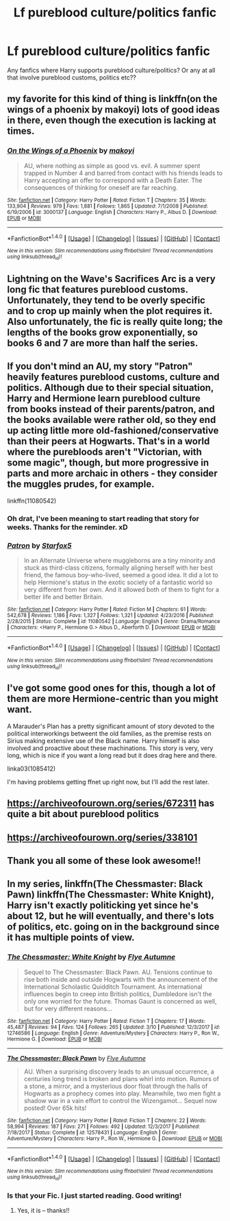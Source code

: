 #+TITLE: Lf pureblood culture/politics fanfic

* Lf pureblood culture/politics fanfic
:PROPERTIES:
:Author: jadey86a
:Score: 4
:DateUnix: 1521301879.0
:DateShort: 2018-Mar-17
:FlairText: Request
:END:
Any fanfics where Harry supports pureblood culture/politics? Or any at all that involve pureblood customs, politics etc??


** my favorite for this kind of thing is linkffn(on the wings of a phoenix by makoyi) lots of good ideas in there, even though the execution is lacking at times.
:PROPERTIES:
:Author: Lord_Anarchy
:Score: 4
:DateUnix: 1521303029.0
:DateShort: 2018-Mar-17
:END:

*** [[http://www.fanfiction.net/s/3000137/1/][*/On the Wings of a Phoenix/*]] by [[https://www.fanfiction.net/u/944495/makoyi][/makoyi/]]

#+begin_quote
  AU, where nothing as simple as good vs. evil. A summer spent trapped in Number 4 and barred from contact with his friends leads to Harry accepting an offer to correspond with a Death Eater. The consequences of thinking for oneself are far reaching.
#+end_quote

^{/Site/: [[http://www.fanfiction.net/][fanfiction.net]] *|* /Category/: Harry Potter *|* /Rated/: Fiction T *|* /Chapters/: 35 *|* /Words/: 133,904 *|* /Reviews/: 979 *|* /Favs/: 1,881 *|* /Follows/: 1,865 *|* /Updated/: 7/1/2008 *|* /Published/: 6/19/2006 *|* /id/: 3000137 *|* /Language/: English *|* /Characters/: Harry P., Albus D. *|* /Download/: [[http://www.ff2ebook.com/old/ffn-bot/index.php?id=3000137&source=ff&filetype=epub][EPUB]] or [[http://www.ff2ebook.com/old/ffn-bot/index.php?id=3000137&source=ff&filetype=mobi][MOBI]]}

--------------

*FanfictionBot*^{1.4.0} *|* [[[https://github.com/tusing/reddit-ffn-bot/wiki/Usage][Usage]]] | [[[https://github.com/tusing/reddit-ffn-bot/wiki/Changelog][Changelog]]] | [[[https://github.com/tusing/reddit-ffn-bot/issues/][Issues]]] | [[[https://github.com/tusing/reddit-ffn-bot/][GitHub]]] | [[[https://www.reddit.com/message/compose?to=tusing][Contact]]]

^{/New in this version: Slim recommendations using/ ffnbot!slim! /Thread recommendations using/ linksub(thread_id)!}
:PROPERTIES:
:Author: FanfictionBot
:Score: 1
:DateUnix: 1521303077.0
:DateShort: 2018-Mar-17
:END:


** Lightning on the Wave's Sacrifices Arc is a very long fic that features pureblood customs. Unfortunately, they tend to be overly specific and to crop up mainly when the plot requires it. Also unfortunately, the fic is really quite long; the lengths of the books grow exponentially, so books 6 and 7 are more than half the series.
:PROPERTIES:
:Score: 2
:DateUnix: 1521316805.0
:DateShort: 2018-Mar-17
:END:


** If you don't mind an AU, my story "Patron" heavily features pureblood customs, culture and politics. Although due to their special situation, Harry and Hermione learn pureblood culture from books instead of their parents/patron, and the books available were rather old, so they end up acting little more old-fashioned/conservative than their peers at Hogwarts. That's in a world where the purebloods aren't "Victorian, with some magic", though, but more progressive in parts and more archaic in others - they consider the muggles prudes, for example.

linkffn(11080542)
:PROPERTIES:
:Author: Starfox5
:Score: 2
:DateUnix: 1521353919.0
:DateShort: 2018-Mar-18
:END:

*** Oh drat, I've been meaning to start reading that story for weeks. Thanks for the reminder. xD
:PROPERTIES:
:Author: MindForgedManacle
:Score: 2
:DateUnix: 1521401035.0
:DateShort: 2018-Mar-18
:END:


*** [[http://www.fanfiction.net/s/11080542/1/][*/Patron/*]] by [[https://www.fanfiction.net/u/2548648/Starfox5][/Starfox5/]]

#+begin_quote
  In an Alternate Universe where muggleborns are a tiny minority and stuck as third-class citizens, formally aligning herself with her best friend, the famous boy-who-lived, seemed a good idea. It did a lot to help Hermione's status in the exotic society of a fantastic world so very different from her own. And it allowed both of them to fight for a better life and better Britain.
#+end_quote

^{/Site/: [[http://www.fanfiction.net/][fanfiction.net]] *|* /Category/: Harry Potter *|* /Rated/: Fiction M *|* /Chapters/: 61 *|* /Words/: 542,678 *|* /Reviews/: 1,186 *|* /Favs/: 1,327 *|* /Follows/: 1,321 *|* /Updated/: 4/23/2016 *|* /Published/: 2/28/2015 *|* /Status/: Complete *|* /id/: 11080542 *|* /Language/: English *|* /Genre/: Drama/Romance *|* /Characters/: <Harry P., Hermione G.> Albus D., Aberforth D. *|* /Download/: [[http://www.ff2ebook.com/old/ffn-bot/index.php?id=11080542&source=ff&filetype=epub][EPUB]] or [[http://www.ff2ebook.com/old/ffn-bot/index.php?id=11080542&source=ff&filetype=mobi][MOBI]]}

--------------

*FanfictionBot*^{1.4.0} *|* [[[https://github.com/tusing/reddit-ffn-bot/wiki/Usage][Usage]]] | [[[https://github.com/tusing/reddit-ffn-bot/wiki/Changelog][Changelog]]] | [[[https://github.com/tusing/reddit-ffn-bot/issues/][Issues]]] | [[[https://github.com/tusing/reddit-ffn-bot/][GitHub]]] | [[[https://www.reddit.com/message/compose?to=tusing][Contact]]]

^{/New in this version: Slim recommendations using/ ffnbot!slim! /Thread recommendations using/ linksub(thread_id)!}
:PROPERTIES:
:Author: FanfictionBot
:Score: 1
:DateUnix: 1521353932.0
:DateShort: 2018-Mar-18
:END:


** I've got some good ones for this, though a lot of them are more Hermione-centric than you might want.

A Marauder's Plan has a pretty significant amount of story devoted to the political interworkings betweent the old families, as the premise rests on Sirius making extensive use of the Black name. Harry himself is also involved and proactive about these machinations. This story is very, very long, which is nice if you want a long read but it does drag here and there.

linka03(1085412)

I'm having problems getting ffnet up right now, but I'll add the rest later.
:PROPERTIES:
:Author: beetlejuuce
:Score: 1
:DateUnix: 1521309413.0
:DateShort: 2018-Mar-17
:END:


** [[https://archiveofourown.org/series/672311]] has quite a bit about pureblood politics
:PROPERTIES:
:Author: MrToddWilkins
:Score: 1
:DateUnix: 1521314993.0
:DateShort: 2018-Mar-17
:END:


** [[https://archiveofourown.org/series/338101]]
:PROPERTIES:
:Author: heresy23
:Score: 1
:DateUnix: 1521336716.0
:DateShort: 2018-Mar-18
:END:


** Thank you all some of these look awesome!!
:PROPERTIES:
:Author: jadey86a
:Score: 1
:DateUnix: 1521370077.0
:DateShort: 2018-Mar-18
:END:


** In my series, linkffn(The Chessmaster: Black Pawn) linkffn(The Chessmaster: White Knight), Harry isn't exactly politicking yet since he's about 12, but he will eventually, and there's lots of politics, etc. going on in the background since it has multiple points of view.
:PROPERTIES:
:Author: Flye_Autumne
:Score: 1
:DateUnix: 1521302346.0
:DateShort: 2018-Mar-17
:END:

*** [[http://www.fanfiction.net/s/12746586/1/][*/The Chessmaster: White Knight/*]] by [[https://www.fanfiction.net/u/7834753/Flye-Autumne][/Flye Autumne/]]

#+begin_quote
  Sequel to The Chessmaster: Black Pawn. AU. Tensions continue to rise both inside and outside Hogwarts with the announcement of the International Scholastic Quidditch Tournament. As international influences begin to creep into British politics, Dumbledore isn't the only one worried for the future. Thomas Gaunt is concerned as well, but for very different reasons...
#+end_quote

^{/Site/: [[http://www.fanfiction.net/][fanfiction.net]] *|* /Category/: Harry Potter *|* /Rated/: Fiction T *|* /Chapters/: 17 *|* /Words/: 45,487 *|* /Reviews/: 94 *|* /Favs/: 124 *|* /Follows/: 265 *|* /Updated/: 3/10 *|* /Published/: 12/3/2017 *|* /id/: 12746586 *|* /Language/: English *|* /Genre/: Adventure/Mystery *|* /Characters/: Harry P., Ron W., Hermione G. *|* /Download/: [[http://www.ff2ebook.com/old/ffn-bot/index.php?id=12746586&source=ff&filetype=epub][EPUB]] or [[http://www.ff2ebook.com/old/ffn-bot/index.php?id=12746586&source=ff&filetype=mobi][MOBI]]}

--------------

[[http://www.fanfiction.net/s/12578431/1/][*/The Chessmaster: Black Pawn/*]] by [[https://www.fanfiction.net/u/7834753/Flye-Autumne][/Flye Autumne/]]

#+begin_quote
  AU. When a surprising discovery leads to an unusual occurrence, a centuries long trend is broken and plans whirl into motion. Rumors of a stone, a mirror, and a mysterious door float through the halls of Hogwarts as a prophecy comes into play. Meanwhile, two men fight a shadow war in a vain effort to control the Wizengamot... Sequel now posted! Over 65k hits!
#+end_quote

^{/Site/: [[http://www.fanfiction.net/][fanfiction.net]] *|* /Category/: Harry Potter *|* /Rated/: Fiction T *|* /Chapters/: 22 *|* /Words/: 58,994 *|* /Reviews/: 187 *|* /Favs/: 271 *|* /Follows/: 492 *|* /Updated/: 12/3/2017 *|* /Published/: 7/18/2017 *|* /Status/: Complete *|* /id/: 12578431 *|* /Language/: English *|* /Genre/: Adventure/Mystery *|* /Characters/: Harry P., Ron W., Hermione G. *|* /Download/: [[http://www.ff2ebook.com/old/ffn-bot/index.php?id=12578431&source=ff&filetype=epub][EPUB]] or [[http://www.ff2ebook.com/old/ffn-bot/index.php?id=12578431&source=ff&filetype=mobi][MOBI]]}

--------------

*FanfictionBot*^{1.4.0} *|* [[[https://github.com/tusing/reddit-ffn-bot/wiki/Usage][Usage]]] | [[[https://github.com/tusing/reddit-ffn-bot/wiki/Changelog][Changelog]]] | [[[https://github.com/tusing/reddit-ffn-bot/issues/][Issues]]] | [[[https://github.com/tusing/reddit-ffn-bot/][GitHub]]] | [[[https://www.reddit.com/message/compose?to=tusing][Contact]]]

^{/New in this version: Slim recommendations using/ ffnbot!slim! /Thread recommendations using/ linksub(thread_id)!}
:PROPERTIES:
:Author: FanfictionBot
:Score: 4
:DateUnix: 1521302422.0
:DateShort: 2018-Mar-17
:END:


*** Is that your Fic. I just started reading. Good writing!
:PROPERTIES:
:Author: Dutch-Destiny
:Score: 2
:DateUnix: 1521373263.0
:DateShort: 2018-Mar-18
:END:

**** Yes, it is -- thanks!!
:PROPERTIES:
:Author: Flye_Autumne
:Score: 1
:DateUnix: 1521377677.0
:DateShort: 2018-Mar-18
:END:
